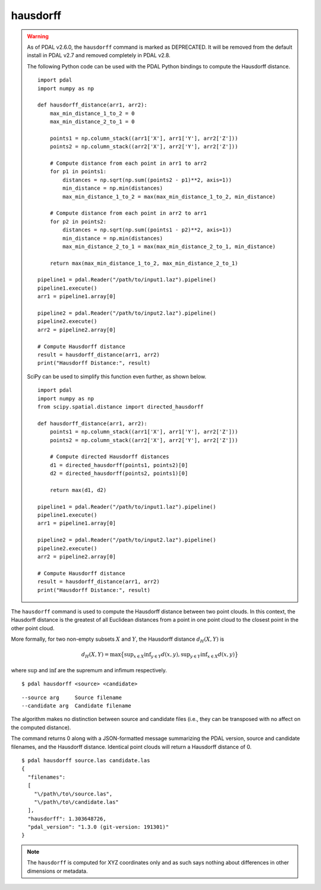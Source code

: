 .. _hausdorff_command:

********************************************************************************
hausdorff
********************************************************************************

.. warning::

  As of PDAL v2.6.0, the ``hausdorff`` command is marked as DEPRECATED. It will
  be removed from the default install in PDAL v2.7 and removed completely in
  PDAL v2.8.

  The following Python code can be used with the PDAL Python bindings to compute
  the Hausdorff distance.

  ::

      import pdal
      import numpy as np

      def hausdorff_distance(arr1, arr2):
          max_min_distance_1_to_2 = 0
          max_min_distance_2_to_1 = 0

          points1 = np.column_stack((arr1['X'], arr1['Y'], arr2['Z']))
          points2 = np.column_stack((arr2['X'], arr2['Y'], arr2['Z']))
          
          # Compute distance from each point in arr1 to arr2
          for p1 in points1:
              distances = np.sqrt(np.sum((points2 - p1)**2, axis=1))
              min_distance = np.min(distances)
              max_min_distance_1_to_2 = max(max_min_distance_1_to_2, min_distance)
          
          # Compute distance from each point in arr2 to arr1
          for p2 in points2:
              distances = np.sqrt(np.sum((points1 - p2)**2, axis=1))
              min_distance = np.min(distances)
              max_min_distance_2_to_1 = max(max_min_distance_2_to_1, min_distance)
          
          return max(max_min_distance_1_to_2, max_min_distance_2_to_1)

      pipeline1 = pdal.Reader("/path/to/input1.laz").pipeline()
      pipeline1.execute()
      arr1 = pipeline1.array[0]

      pipeline2 = pdal.Reader("/path/to/input2.laz").pipeline()
      pipeline2.execute()
      arr2 = pipeline2.array[0]

      # Compute Hausdorff distance
      result = hausdorff_distance(arr1, arr2)
      print("Hausdorff Distance:", result)

  SciPy can be used to simplify this function even further, as shown below.

  ::

      import pdal
      import numpy as np
      from scipy.spatial.distance import directed_hausdorff

      def hausdorff_distance(arr1, arr2):
          points1 = np.column_stack((arr1['X'], arr1['Y'], arr2['Z']))
          points2 = np.column_stack((arr2['X'], arr2['Y'], arr2['Z']))
          
          # Compute directed Hausdorff distances
          d1 = directed_hausdorff(points1, points2)[0]
          d2 = directed_hausdorff(points2, points1)[0]
          
          return max(d1, d2)

      pipeline1 = pdal.Reader("/path/to/input1.laz").pipeline()
      pipeline1.execute()
      arr1 = pipeline1.array[0]

      pipeline2 = pdal.Reader("/path/to/input2.laz").pipeline()
      pipeline2.execute()
      arr2 = pipeline2.array[0]

      # Compute Hausdorff distance
      result = hausdorff_distance(arr1, arr2)
      print("Hausdorff Distance:", result)

The ``hausdorff`` command is used to compute the Hausdorff distance between two
point clouds. In this context, the Hausdorff distance is the greatest of all
Euclidean distances from a point in one point cloud to the closest point in the
other point cloud.

More formally, for two non-empty subsets :math:`X` and :math:`Y`, the Hausdorff
distance :math:`d_H(X,Y)` is

.. math::

  d_H(X,Y) = \operatorname*{max} \big\{ \operatorname*{sup}_{x \in X} \operatorname*{inf}_{y \in Y} d(x,y), \operatorname*{sup}_{y \in Y} \operatorname*{inf}_{x \in X} d(x,y)\big\}
  
where :math:`\operatorname*{sup}` and :math:`\operatorname*{inf}` are the
supremum and infimum respectively.

::

    $ pdal hausdorff <source> <candidate>

::

    --source arg     Source filename
    --candidate arg  Candidate filename

The algorithm makes no distinction between source and candidate files (i.e.,
they can be transposed with no affect on the computed distance).

The command returns 0 along with a JSON-formatted message summarizing the PDAL
version, source and candidate filenames, and the Hausdorff distance. Identical
point clouds will return a Hausdorff distance of 0.

::

    $ pdal hausdorff source.las candidate.las
    {
      "filenames":
      [
        "\/path\/to\/source.las",
        "\/path\/to\/candidate.las"
      ],
      "hausdorff": 1.303648726,
      "pdal_version": "1.3.0 (git-version: 191301)"
    }

.. note::
  
  The ``hausdorff`` is computed for XYZ coordinates only and as such says
  nothing about differences in other dimensions or metadata.
